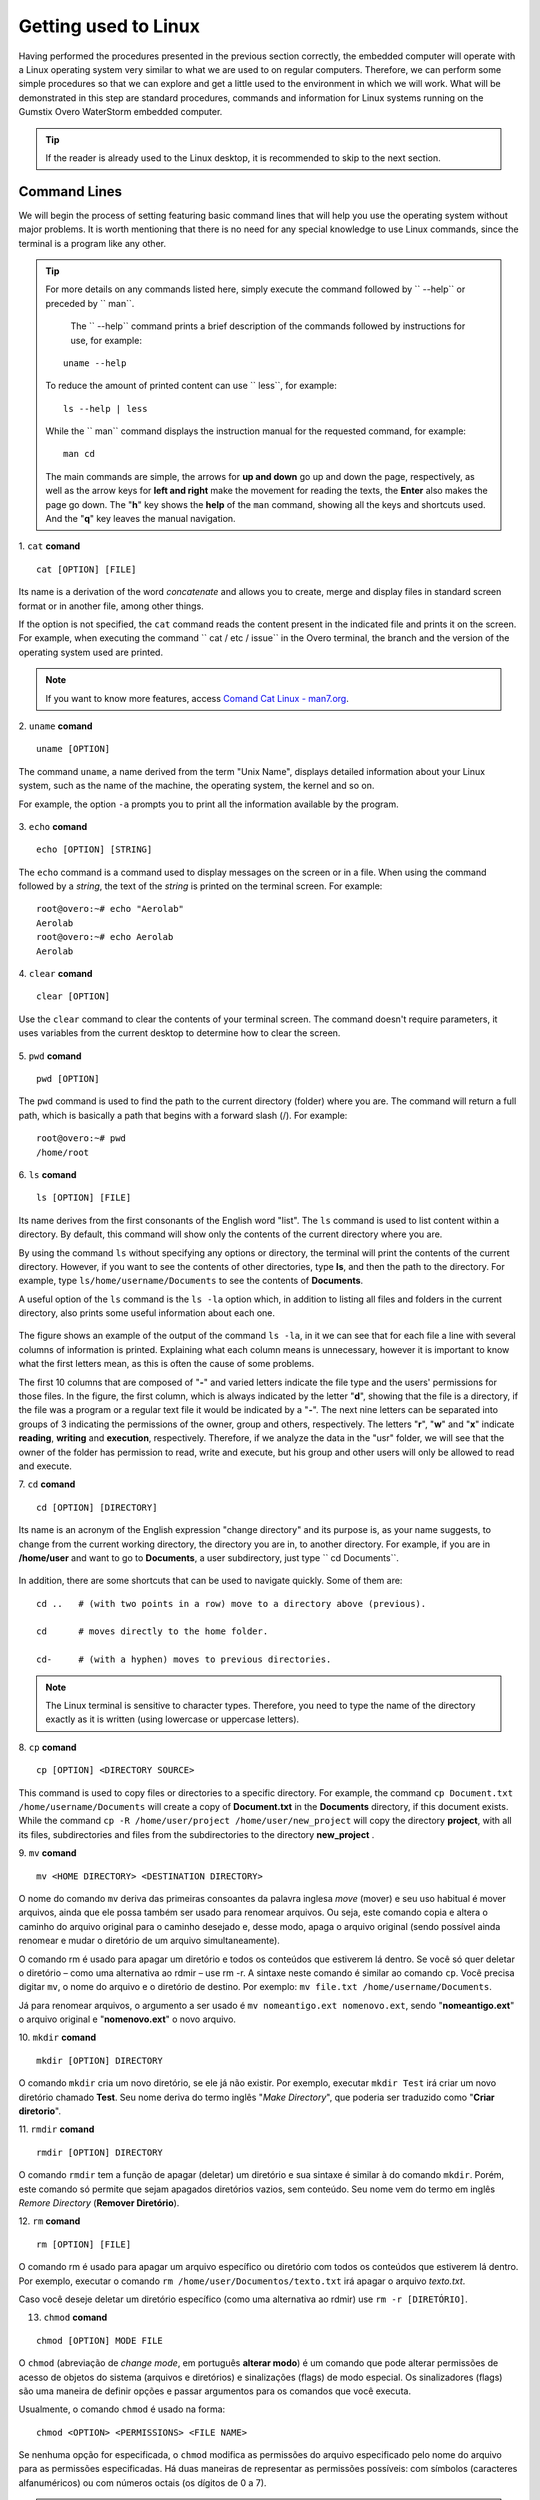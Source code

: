 Getting used to Linux
=====================

.. Realizados os procedimentos apresentados na seção anterior de forma correta, o computador embarcado operará com um sistema operacional Linux muito semelhante ao que estamos habituados em computadores regulares. Logo, podemos realizar alguns procedimentos simples para que possamos explorar e nos habituar um pouco o ambiente ao qual vamos trabalhar. O que será demostrado nessa etapa são procedimentos, comandos e informações padrão dos sistemas Linux executados no computador embarcado Gumstix Overo WaterStorm.

Having performed the procedures presented in the previous section correctly, the embedded computer will operate with a Linux operating system very similar to what we are used to on regular computers. Therefore, we can perform some simple procedures so that we can explore and get a little used to the environment in which we will work. What will be demonstrated in this step are standard procedures, commands and information for Linux systems running on the Gumstix Overo WaterStorm embedded computer.

.. Caso o leitor já esteja habituado ao ambiente de trabalho Linux recomenda-se pular para a próxima seção.

.. Tip::
    If the reader is already used to the Linux desktop, it is recommended to skip to the next section.

Command Lines
~~~~~~~~~~~~~

.. Começaremos o processo de ambientação apresentando linhas de comando básicas que vão ajuda-lo a utilizar o sistema operacional sem grandes problemas. Vale ressaltar que não há necessidade de nenhum conhecimento especial para utilizar os comandos do Linux, já que o terminal é um programa como qualquer outro. 

We will begin the process of setting featuring basic command lines that will help you use the operating system without major problems. It is worth mentioning that there is no need for any special knowledge to use Linux commands, since the terminal is a program like any other.

.. 
    Para obter mais detalhes sobre quaisquer comandos listados aqui basta executar o comando seguido de ``--help`` ou precedido de ``man``. 
    O comando ``--help`` imprimi uma breve descrição dos comandos seguidos de instruções de uso, por exemplo:
        uname --help
    Para reduzir a quantidade de conteúdo impresso pode se usar ``less``, por exemplo:
        ls --help | less
    Enquanto o comando ``man`` apresenta o manual de instruções do comando solicitado, por exemplo:
        man cd
    Os comandos principais são simples, as setas para **cima e baixo** sobem e descem a página, respectivamente, assim como as teclas de setas para **esquerda e direita** fazem a movimentação para leitura dos textos, o **Enter** também faz a página descer. A tecla "**h**" mostra o *help* do comando ``man``, mostrando todas as teclas e atalhos utilizados. E a tecla "**q**" sai da navegação do manual.

.. Tip:: 
    For more details on any commands listed here, simply execute the command followed by `` --help`` or preceded by `` man``.
    
     The `` --help`` command prints a brief description of the commands followed by instructions for use, for example:
    
    ::

        uname --help

    To reduce the amount of printed content can use `` less``, for example:

    ::

        ls --help | less
    
    While the `` man`` command displays the instruction manual for the requested command, for example:

    ::

        man cd

    The main commands are simple, the arrows for **up and down** go up and down the page, respectively, as well as the arrow keys for **left and right** make the movement for reading the texts, the **Enter** also makes the page go down. The "**h**" key shows the **help** of the ``man`` command, showing all the keys and shortcuts used. And the "**q**" key leaves the manual navigation.

1. ``cat`` **comand**
::

    cat [OPTION] [FILE]

.. Seu nome é uma derivação da palavra *concatenate* (**concatenar**) e permite que você crie, una e exiba arquivos no formato padrão de tela ou em outro arquivo, entre outras coisas. 

Its name is a derivation of the word *concatenate* and allows you to create, merge and display files in standard screen format or in another file, among other things.

.. Se a opção não for especificada, o comando ``cat`` lê o conteúdo presente no arquivo indicado e o imprime na tela. Por exemplo, ao executar o comando ``cat /etc/issue`` no terminal do Overo, é impresso o ramo e a versão do sistema operacional utilizado. 

If the option is not specified, the ``cat`` command reads the content present in the indicated file and prints it on the screen. For example, when executing the command `` cat / etc / issue`` in the Overo terminal, the branch and the version of the operating system used are printed.

.. figure:: /img/Aerial/comand-cat.png
	:align: center

.. Note::
    If you want to know more features, access `Comand Cat Linux - man7.org`_. 

.. _Comand Cat Linux - man7.org: https://www.man7.org/linux/man-pages/man1/cat.1.html

.. https://en.wikipedia.org/wiki/Cat_(Unix)

2. ``uname`` **comand**
::

    uname [OPTION]

.. O comando ``uname``, nome derivado do termo "Unix Name", apresenta informações detalhadas sobre o seu sistema Linux, como o nome da máquina, do sistema operacional, do kernel e assim por diante. 

.. Por exemplo, a opção ``-a`` solicita a impressão de todas as informações disponíveis pelo programa.

The command ``uname``, a name derived from the term "Unix Name", displays detailed information about your Linux system, such as the name of the machine, the operating system, the kernel and so on.

For example, the option ``-a`` prompts you to print all the information available by the program.

.. figure:: /img/Aerial/comand-uname.png
	:align: center

3. ``echo`` **comand**
::

    echo [OPTION] [STRING]

.. O comando ``echo`` é um comando utilizado para exibir mensagens na tela ou em um arquivo. Ao utilizar o comando seguido de uma *string*, o texto da *string* é impresso na tela do terminal. Por exemplo:

The ``echo`` command is a command used to display messages on the screen or in a file. When using the command followed by a *string*, the text of the *string* is printed on the terminal screen. For example:

::

    root@overo:~# echo "Aerolab"
    Aerolab
    root@overo:~# echo Aerolab
    Aerolab


4. ``clear`` **comand**
::

    clear [OPTION]

.. Utilize o comando ``clear`` para limpar o conteúdo da tela de seu terminal. O comando não necessita de parâmetros, ele utiliza variáveis do ambiente de trabalho atual para determinar como limpar a tela. 

Use the ``clear`` command to clear the contents of your terminal screen. The command doesn't require parameters, it uses variables from the current desktop to determine how to clear the screen.

.. figure:: /img/Aerial/comand-clear.png
    :align: center

5. ``pwd``  **comand**
::

    pwd [OPTION]

.. O comando pwd é usado para encontrar o caminho para o diretório atual (da pasta) em que você está. O comando vai retornar um caminho completo, que é basicamente um caminho que começa com uma barra inclinada (/). Por exemplo:

The ``pwd`` command is used to find the path to the current directory (folder) where you are. The command will return a full path, which is basically a path that begins with a forward slash (/). For example:

::

    root@overo:~# pwd
    /home/root

6. ``ls``  **comand**
::

    ls [OPTION] [FILE]

.. Seu nome deriva das primeiras consoantes da palavra inglesa *list*. O comando ``ls`` é usado para listar o conteúdo dentro de um diretório. Por padrão, esse comando vai mostrar apenas os conteúdos do diretório atual em que você estiver.

Its name derives from the first consonants of the English word "list". The ``ls`` command is used to list content within a directory. By default, this command will show only the contents of the current directory where you are. 

.. Ao utilizar o comando ``ls`` sem especificar nenhuma opção ou diretório, o terminal irá imprimir o conteúdo do diretório atual. Porém, caso deseje ver o conteúdo de outros diretórios, digite **ls**, e então, o caminho do diretório. Por exemplo, escreva ``ls /home/username/Documents`` para ver os conteúdos de **Documents**.

By using the command ``ls`` without specifying any options or directory, the terminal will print the contents of the current directory. However, if you want to see the contents of other directories, type **ls**, and then the path to the directory. For example, type ``ls/home/username/Documents`` to see the contents of **Documents**.

.. Uma opção muito util do comando ``ls`` é a opção ``ls -la`` que além de listar todos os arquivos e pastas no diretório atual também imprime algumas informações úteis sobre cada um deles.

A useful option of the ``ls`` command is the ``ls -la`` option which, in addition to listing all files and folders in the current directory, also prints some useful information about each one.

.. figure:: /img/Aerial/comand-ls.png
	:align: center

.. A figura apresenta um exemplo de saída do comando ``ls -la``, nele podemos ver que para cada arquivo é impresso uma linha com várias colunas de informação. Explicar o que cada coluna significa se faz desnecessário, entretanto é importante saber o que as primeiras letras significam, pois muitas vezes essa é a causa de alguns problemas.

The figure shows an example of the output of the command ``ls -la``, in it we can see that for each file a line with several columns of information is printed. Explaining what each column means is unnecessary, however it is important to know what the first letters mean, as this is often the cause of some problems.

.. As 10 primeiras colunas que são compostas por "-" e letras variadas indicam o tipo de arquivo e as permissões dos usuários quanto aqueles arquivos. Na figura, a primeira coluna, que é sempre indicada pela letra "d", mostrando que o arquivo é um diretório, se o arquivo fosse um programa ou um arquivo de texto regular este seria indicado por um "-". As noves letras seguintes podem ser separadas em grupos de 3 indicando as permissões do dono, grupo e outros, respectivamente. As letras "r", "w" e "x" indicam leitura, escrita e execução, respectivamente. Se analisarmos, portanto, os dados da pasta "usr" veremos que o dono da pasta possui permissão para ler, escrever e executar, porém seu grupo e outros usuários terão permissão apenas para ler e executar.

The first 10 columns that are composed of "**-**" and varied letters indicate the file type and the users' permissions for those files. In the figure, the first column, which is always indicated by the letter "**d**", showing that the file is a directory, if the file was a program or a regular text file it would be indicated by a "**-**". The next nine letters can be separated into groups of 3 indicating the permissions of the owner, group and others, respectively. The letters "**r**", "**w**" and "**x**" indicate **reading**, **writing** and **execution**, respectively. Therefore, if we analyze the data in the "usr" folder, we will see that the owner of the folder has permission to read, write and execute, but his group and other users will only be allowed to read and execute.

7. ``cd`` **comand**
::

    cd [OPTION] [DIRECTORY]

.. Seu nome é um acrônimo da expressão inglesa "*change directory*" (mudar diretório) e sua finalidade é, como sugere seu nome, mudar do diretório atual de trabalho, o diretório em que se está, para um outro diretorio. Por exemplo, caso você esteja em **/home/user** e queira ir para **Documents**, um subdiretório do usuario, basta digitar ``cd Documents``.

Its name is an acronym of the English expression "change directory" and its purpose is, as your name suggests, to change from the current working directory, the directory you are in, to another directory. For example, if you are in **/home/user** and want to go to **Documents**, a user subdirectory, just type `` cd Documents``.

.. figure:: /img/Aerial/comand-cd.png
	:align: center

.. Além disso, existem alguns atalhos que podem ser utilizados para navegar rapidamente. São alguns deles:

In addition, there are some shortcuts that can be used to navigate quickly. Some of them are:

::

    cd ..   # (with two points in a row) move to a directory above (previous).

    cd      # moves directly to the home folder.

    cd-     # (with a hyphen) moves to previous directories.

.. Note::
    The Linux terminal is sensitive to character types. Therefore, you need to type the name of the directory exactly as it is written (using lowercase or uppercase letters).

8. ``cp`` **comand**
::

    cp [OPTION] <DIRECTORY SOURCE>
    
.. Este comando é usado para copiar arquivos ou diretórios para um diretório específico. Por exemplo, o comando ``cp Documento.txt /home/username/Documentos`` irá criar uma cópia de **Documento.txt** no diretório **Documentos**, caso este documento exista. Já o comando ``cp -R /home/user/projeto /home/user/novo_projeto`` irá copiar o diretório **projeto**, com todos seus arquivos, subdiretórios e arquivos dos subdiretórios para o diretório **novo_projeto**.

This command is used to copy files or directories to a specific directory. For example, the command ``cp Document.txt /home/username/Documents`` will create a copy of **Document.txt** in the **Documents** directory, if this document exists. While the command ``cp -R /home/user/project /home/user/new_project`` will copy the directory **project**, with all its files, subdirectories and files from the subdirectories to the directory **new_project** .

9. ``mv`` **comand**
::

    mv <HOME DIRECTORY> <DESTINATION DIRECTORY>

O nome do comando ``mv`` deriva das primeiras consoantes da palavra inglesa *move* (mover) e seu uso habitual é mover arquivos, ainda que ele possa também ser usado para renomear arquivos. Ou seja, este comando copia e altera o caminho do arquivo original para o caminho desejado e, desse modo, apaga o arquivo original (sendo possível ainda renomear e mudar o diretório de um arquivo simultaneamente).

O comando rm é usado para apagar um diretório e todos os conteúdos que estiverem lá dentro. Se você só quer deletar o diretório – como uma alternativa ao rdmir – use rm -r.
A sintaxe neste comando é similar ao comando ``cp``. Você precisa digitar ``mv``, o nome do arquivo e o diretório de destino. Por exemplo: ``mv file.txt /home/username/Documents``.  

Já para renomear arquivos, o argumento a ser usado é ``mv nomeantigo.ext nomenovo.ext``, sendo "**nomeantigo.ext**" o arquivo original e "**nomenovo.ext**" o novo arquivo. 

10. ``mkdir`` **comand**
::

    mkdir [OPTION] DIRECTORY

O comando ``mkdir`` cria um novo diretório, se ele já não existir. Por exemplo, executar ``mkdir Test`` irá criar um novo diretório chamado **Test**. Seu nome deriva do termo inglês "*Make Directory*", que poderia ser traduzido como "**Criar diretorio**".

11. ``rmdir`` **comand**
::

    rmdir [OPTION] DIRECTORY

O comando ``rmdir`` tem a função de apagar (deletar) um diretório e sua sintaxe é similar à do comando ``mkdir``. Porém, este comando só permite que sejam apagados diretórios vazios, sem conteúdo. Seu nome vem do termo em inglês *Remore Directory* (**Remover Diretório**).

12. ``rm`` **comand**
::

    rm [OPTION] [FILE]

O comando rm é usado para apagar um arquivo específico ou diretório com todos os conteúdos que estiverem lá dentro. Por exemplo, executar o comando ``rm /home/user/Documentos/texto.txt`` irá apagar o arquivo *texto.txt*.

Caso você deseje deletar um diretório específico (como uma alternativa ao rdmir) use ``rm -r [DIRETÓRIO]``.

13. ``chmod`` **comand**

::

       chmod [OPTION] MODE FILE

O ``chmod`` (abreviação de *change mode*, em português **alterar modo**) é um comando que pode alterar permissões de acesso de objetos do sistema (arquivos e diretórios) e sinalizações (flags) de modo especial. Os sinalizadores (flags) são uma maneira de definir opções e passar argumentos para os comandos que você executa.

Usualmente, o comando ``chmod`` é usado na forma:

::

    chmod <OPTION> <PERMISSIONS> <FILE NAME>

Se nenhuma opção for especificada, o ``chmod`` modifica as permissões do arquivo especificado pelo nome do arquivo para as permissões especificadas. Há duas maneiras de representar as permissões possíveis: com símbolos (caracteres alfanuméricos) ou com números octais (os dígitos de 0 a 7).

.. Tip::
    Como esse comando é relativamente complicado, você obter mais informações em `Linux chmod Command`_.

.. _Linux chmod Command: https://www.computerhope.com/unix/uchmod.htm

.. https://pt.wikipedia.org/wiki/Chmod


14. ``sudo`` **comand**

O comando ``sudo`` permite que usuários comuns executem tarefas que exigem permissões de outro usuário, em geral o super usuário, para executar tarefas específicas dentro do sistema de maneira segura e controlável pelo administrador. Porém, não é muito aconselhável usá-lo diariamente porque pode ser que um erro aconteça se você fizer algo de errado. O nome é uma forma abreviada de se referir a *Substitute User Do* (**fazer substituição do usuário**) ou *Super User Do* (**fazer como super usuário**).

Geralmente, o comando ``sudo`` é executado na forma:

::

    sudo [-u usuário] <comando>

Onde <comando> é o comando que deseja executar. A opção [-u usuário] serve para especificar qual usuário deve ser utilizado para executar o comando, se omitida, o comando ``sudo`` assume o usuário root e pede a senha de login para confirmar.

Explorando os Arquivos do Sistema
~~~~~~~~~~~~~~~~~~~~~~~~~~~~~~~~~

Passadas essas informações e estes comandos básicos, já somos capazes de explorar os arquivos do sistema. Portanto permita-nos migrar para o primeiro diretório do sistema executando "cd .." duas vezes. E em seguida executar o comando "ls -la" para que possamos visualizar as pastas do sistema. Se tudo for executado como explicado devemos obter algo como mostrado na figura a seguir.

.. figure:: /img/Aerial/explore-ls.png
	:align: center

Dos vários diretórios presentes na figura destacam-se os diretórios "**/bin**", "**/boot**", "**/dev**", "**/lib**" e "**/sys**".

O diretório "**/bin**" é aonde ficam armazenados os binários dos comandos essenciais do Linux, como os comandos apresentados anteriormente, logo caso se faça necessário acrescentar ao microprocessador mais algum software que se faça necessário ele deve ser adicionado a esta pasta para que possa ser encontrado pelo sistema operacional quando requisitado.

O diretório "**/boot**" já foi utilizado neste trabalho e é o local aonde devem ser armazenados os bootloaders e outros programas que fazem parte da inicialização do sistema.

O diretório "**/dev**" é o diretório onde ficam armazenados os arquivos de dispositivos do sistema. Arquivo de dispositivo é uma maneira que o sistema Linux utiliza para gerar uma interface de comunicação com drivers de dispositivos. Ele será muito utilizado mais para a frente durante a comunicação serial, por exemplo.

O diretório "**/lib**" é o diretório que contém as bibliotecas essenciais para os binários contidos no diretório "/bin", assim caso seja necessário instalação de um novo software provavelmente também precisaremos adicionar alguma biblioteca a este diretório.

Por último, o diretório "**/sys**" é o diretório que contém informações de dispositivos e drivers. Está pasta será muito utilizado caso seja necessário utilizar funções como *general purpose input/output* (**GPIO**), **I2C** e *direct memory access* (**DMA**).


Referências
-----------

   	* PITA, H. C. Desenvolvimento de sistema de comunicação multiplataforma para veículos aéreos de asa fixa. Faculdade de Tecnologia, Universidade de Brasília, 2018.

    